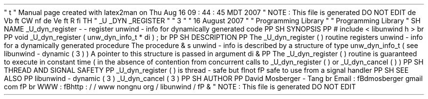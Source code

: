 '
\
"
t
.
\
"
Manual
page
created
with
latex2man
on
Thu
Aug
16
09
:
44
:
45
MDT
2007
.
\
"
NOTE
:
This
file
is
generated
DO
NOT
EDIT
.
.
de
Vb
.
ft
CW
.
nf
.
.
.
de
Ve
.
ft
R
.
fi
.
.
.
TH
"
\
\
_U
\
\
_DYN
\
\
_REGISTER
"
"
3
"
"
16
August
2007
"
"
Programming
Library
"
"
Programming
Library
"
.
SH
NAME
_U_dyn_register
\
-
\
-
register
unwind
\
-
info
for
dynamically
generated
code
.
PP
.
SH
SYNOPSIS
.
PP
#
include
<
libunwind
.
h
>
.
br
.
PP
void
_U_dyn_register
(
unw_dyn_info_t
*
di
)
;
.
br
.
PP
.
SH
DESCRIPTION
.
PP
The
_U_dyn_register
(
)
routine
registers
unwind
\
-
info
for
a
dynamically
generated
procedure
.
The
procedure
\
&
'
s
unwind
\
-
info
is
described
by
a
structure
of
type
unw_dyn_info_t
(
see
libunwind
\
-
dynamic
(
3
)
)
.
A
pointer
to
this
structure
is
passed
in
argument
di
\
&
.
.
PP
The
_U_dyn_register
(
)
routine
is
guaranteed
to
execute
in
constant
time
(
in
the
absence
of
contention
from
concurrent
calls
to
_U_dyn_register
(
)
or
_U_dyn_cancel
(
)
)
.
.
PP
.
SH
THREAD
AND
SIGNAL
SAFETY
.
PP
_U_dyn_register
(
)
is
thread
\
-
safe
but
\
fInot
\
fP
safe
to
use
from
a
signal
handler
.
.
PP
.
SH
SEE
ALSO
.
PP
libunwind
\
-
dynamic
(
3
)
_U_dyn_cancel
(
3
)
.
PP
.
SH
AUTHOR
.
PP
David
Mosberger
\
-
Tang
.
br
Email
:
\
fBdmosberger
gmail
.
com
\
fP
.
br
WWW
:
\
fBhttp
:
/
/
www
.
nongnu
.
org
/
libunwind
/
\
fP
\
&
.
.
\
"
NOTE
:
This
file
is
generated
DO
NOT
EDIT
.
